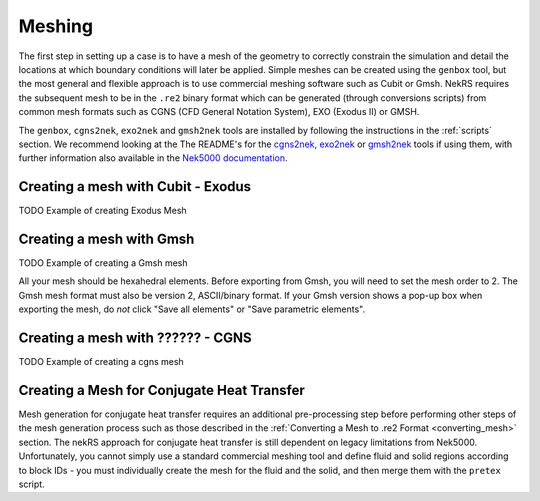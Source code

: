 .. _meshing:

Meshing
=======

The first step in setting up a case is to have a mesh of the geometry to correctly
constrain the simulation and detail the locations at which boundary conditions will
later be applied. Simple meshes can be created  using the ``genbox`` tool, but the
most general and flexible approach is to use commercial meshing software such as
Cubit or Gmsh. NekRS requires the subsequent mesh to be in the ``.re2`` binary 
format which can be generated (through conversions scripts) from common mesh formats
such as CGNS (CFD General Notation System), EXO (Exodus II) or GMSH.

The ``genbox``, ``cgns2nek``, ``exo2nek`` and ``gmsh2nek`` tools are installed 
by following the instructions in the :ref:`scripts` section. We recommend looking
at the The README's for the `cgns2nek <https://github.com/Nek5000/Nek5000/blob/master/tools/cgns2nek/README.md>`__,
`exo2nek <https://github.com/Nek5000/Nek5000/blob/master/tools/exo2nek/README.md>`__ or
`gmsh2nek <https://github.com/Nek5000/Nek5000/blob/master/tools/gmsh2nek/README.md>`__ tools
if using them, with further information also available in the 
`Nek5000 documentation <http://nek5000.github.io/NekDoc/tools.html>`__.

.. _cubit_mesh:

Creating a mesh with Cubit - Exodus
------------------------------------

TODO Example of creating Exodus Mesh

.. _gmsh_mesh:

Creating a mesh with Gmsh
-------------------------

TODO Example of creating a Gmsh mesh

All your mesh should be hexahedral elements. Before exporting from Gmsh, you will need to set the mesh order to 2.
The Gmsh mesh format must also be version 2, ASCII/binary format. If your Gmsh version
shows a pop-up box when exporting the mesh, do *not* click "Save all elements"
or "Save parametric elements".

.. _cgns_mesh:

Creating a mesh with ?????? - CGNS 
----------------------------------

TODO Example of creating a cgns mesh

.. _cht_mesh:

Creating a Mesh for Conjugate Heat Transfer
-------------------------------------------

Mesh generation for conjugate heat transfer requires an additional pre-processing
step before performing other steps of the mesh generation process such as those
described in the :ref:`Converting a Mesh to .re2 Format <converting_mesh>` section.
The nekRS approach for conjugate heat transfer is still dependent on legacy limitations
from Nek5000. Unfortunately, you cannot
simply use a standard commercial meshing tool and define fluid and solid
regions according to block IDs - you must individually create the mesh for the fluid and
the solid, and then merge them with the ``pretex`` script.